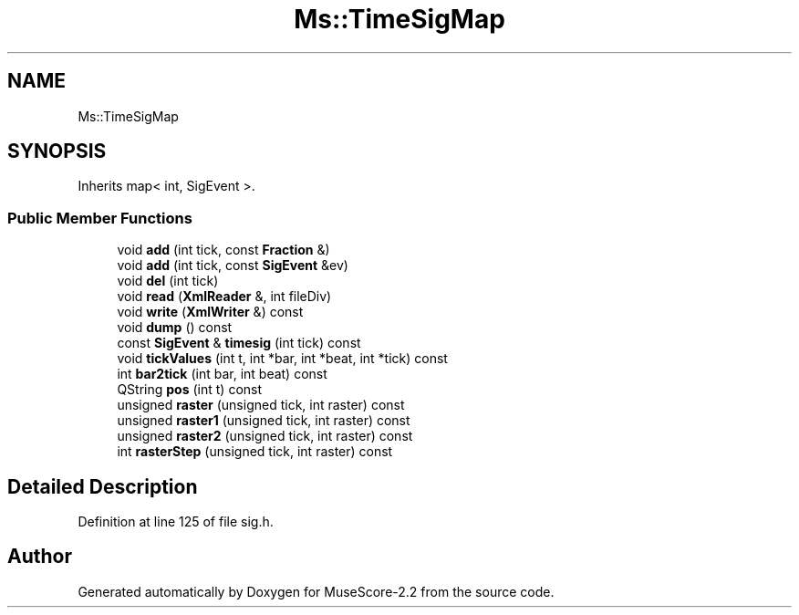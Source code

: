 .TH "Ms::TimeSigMap" 3 "Mon Jun 5 2017" "MuseScore-2.2" \" -*- nroff -*-
.ad l
.nh
.SH NAME
Ms::TimeSigMap
.SH SYNOPSIS
.br
.PP
.PP
Inherits map< int, SigEvent >\&.
.SS "Public Member Functions"

.in +1c
.ti -1c
.RI "void \fBadd\fP (int tick, const \fBFraction\fP &)"
.br
.ti -1c
.RI "void \fBadd\fP (int tick, const \fBSigEvent\fP &ev)"
.br
.ti -1c
.RI "void \fBdel\fP (int tick)"
.br
.ti -1c
.RI "void \fBread\fP (\fBXmlReader\fP &, int fileDiv)"
.br
.ti -1c
.RI "void \fBwrite\fP (\fBXmlWriter\fP &) const"
.br
.ti -1c
.RI "void \fBdump\fP () const"
.br
.ti -1c
.RI "const \fBSigEvent\fP & \fBtimesig\fP (int tick) const"
.br
.ti -1c
.RI "void \fBtickValues\fP (int t, int *bar, int *beat, int *tick) const"
.br
.ti -1c
.RI "int \fBbar2tick\fP (int bar, int beat) const"
.br
.ti -1c
.RI "QString \fBpos\fP (int t) const"
.br
.ti -1c
.RI "unsigned \fBraster\fP (unsigned tick, int raster) const"
.br
.ti -1c
.RI "unsigned \fBraster1\fP (unsigned tick, int raster) const"
.br
.ti -1c
.RI "unsigned \fBraster2\fP (unsigned tick, int raster) const"
.br
.ti -1c
.RI "int \fBrasterStep\fP (unsigned tick, int raster) const"
.br
.in -1c
.SH "Detailed Description"
.PP 
Definition at line 125 of file sig\&.h\&.

.SH "Author"
.PP 
Generated automatically by Doxygen for MuseScore-2\&.2 from the source code\&.
